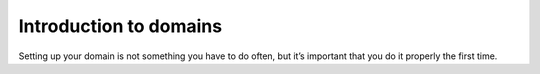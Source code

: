 Introduction to domains
========

Setting up your domain is not something you have to do often, but it’s important that you do it properly the first time. 


